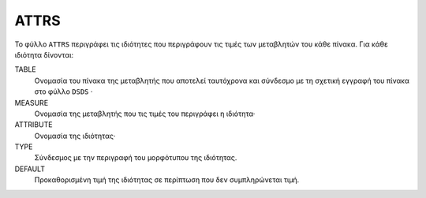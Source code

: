 ATTRS
=====
Το φύλλο ``ATTRS`` περιγράφει τις ιδιότητες που περιγράφουν τις τιμές των μεταβλητών του κάθε πίνακα.  Για κάθε ιδιότητα δίνονται:

TABLE
    Ονομασία του πίνακα της μεταβλητής που αποτελεί ταυτόχρονα και σύνδεσμο με τη σχετική
    εγγραφή του πίνακα στο φύλλο ``DSDS`` ·

MEASURE
    Ονομασία της μεταβλητής που τις τιμές του περιγράφει η ιδιότητα·

ATTRIBUTE
    Ονομασία της ιδιότητας·

TYPE
    Σύνδεσμος με την περιγραφή του μορφότυπου της ιδιότητας.

DEFAULT
    Προκαθορισμένη τιμή της ιδιότητας σε περίπτωση που δεν συμπληρώνεται τιμή.
